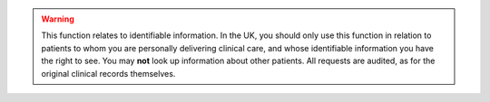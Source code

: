 ..  crate_anon/docs/source/website_using/include_clinician_warning_which_patients.rst

..  Copyright (C) 2015-2021 Rudolf Cardinal (rudolf@pobox.com).
    .
    This file is part of CRATE.
    .
    CRATE is free software: you can redistribute it and/or modify
    it under the terms of the GNU General Public License as published by
    the Free Software Foundation, either version 3 of the License, or
    (at your option) any later version.
    .
    CRATE is distributed in the hope that it will be useful,
    but WITHOUT ANY WARRANTY; without even the implied warranty of
    MERCHANTABILITY or FITNESS FOR A PARTICULAR PURPOSE. See the
    GNU General Public License for more details.
    .
    You should have received a copy of the GNU General Public License
    along with CRATE. If not, see <http://www.gnu.org/licenses/>.

.. warning::

    This function relates to identifiable information. In the UK, you should
    only use this function in relation to patients to whom you are personally
    delivering clinical care, and whose identifiable information you have the
    right to see. You may **not** look up information about other patients. All
    requests are audited, as for the original clinical records themselves.
